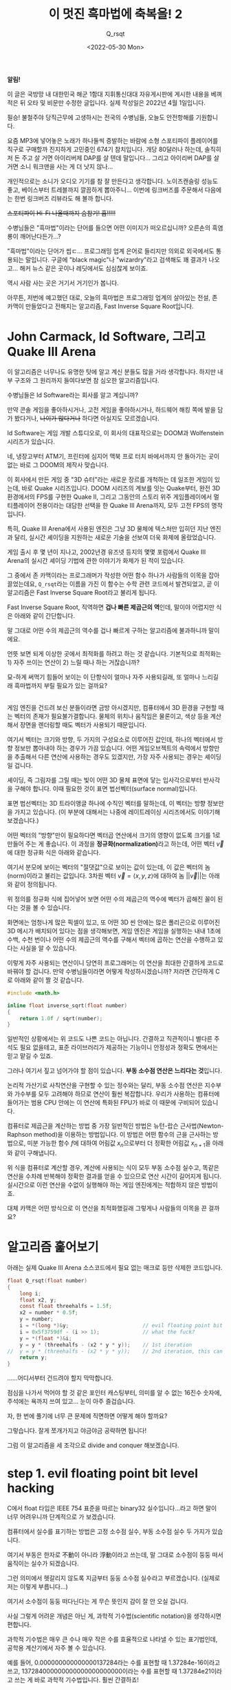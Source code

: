 #+title: 이 멋진 흑마법에 축복을! 2
#+subtitle: Q_​rsqt
#+description: John Carmack의 전설적인 알고리즘인 Fast Inverse Square Root 루틴의 코드를 보면 영문을 모를 것들 투성이입니다. 대체 동작 원리가 뭘까요?
#+date: <2022-05-30 Mon>
#+language: ko

#+begin_note
*알림!*

이 글은 국방망 내 대한민국 해군 1함대 지휘통신대대 자유게시판에 게시한 내용을 베껴 적은 뒤 오타 및 비문만 수정한 글입니다.
실제 작성일은 2022년 4월 1일입니다.
#+end_note

필승! 불철주야 당직근무에 고생하시는 전국의 수병님들, 오늘도 안전항해를 기원합니다.

요즘 MP3에 넣어놓은 노래가 하나둘씩 증발하는 바람에 소형 스포티파이 플레이어를 직구로 구매할까 진지하게 고민중인 674기 참치입니다. 개당 80달러나 하는데, 솔직히 저 돈 주고 살 거면 아이리버제 DAP를 살 텐데 말입니다... 그리고 아이리버 DAP를 살 거면 소니 워크맨을 사는 게 더 낫지 않나...

개인적으로는 소니가 오디오 기기를 참 잘 만든다고 생각합니다. 노이즈캔슬링 성능도 좋고, 베이스부터 트레블까지 깔끔하게 뽑아주니... 이번에 링크버즈를 주문해서 다음에는 한번 링크버즈 리뷰라도 해 볼까 합니다.

+스포티파이 Hi-Fi 나올때까지 숨참기! 흡!!!!!+

수병님들은 "흑마법"이라는 단어를 들으면 어떤 이미지가 떠오르십니까? 오른손의 흑염룡이 깨어난다든가...?

"흑마법"이라는 단어가 씹ㄷ... 프로그래밍 업계 은어로 들리지만 의외로 외국에서도 통용되는 말입니다. 구글에 "black magic"나 "wizardry"라고 검색해도 꽤 결과가 나오고... 해커 뉴스 같은 곳이나 레딧에서도 심심찮게 보이죠.

역시 사람 사는 곳은 거기서 거기인가 봅니다.

아무튼, 저번에 예고했던 대로, 오늘의 흑마법은 프로그래밍 업계의 살아있는 전설, 존 카맥이 만들었다고 전해지는 알고리즘, Fast Inverse Square Root입니다.

* John Carmack, Id Software, 그리고 Quake III Arena

이 알고리즘은 너무나도 유명한 탓에 알고 계신 분들도 많을 거라 생각합니다. 하지만 내부 구조와 그 원리까지 들여다보면 참 심오한 알고리즘입니다.

수병님들은 Id Software라는 회사를 알고 계십니까?

만약 콘솔 게임을 좋아하시거나, 고전 게임을 좋아하시거나, 하드웨어 해킹 쪽에 발을 담가 봤다거나, +나이가 많다거나+ 하다면 아실지도 모르겠습니다.

Id Software는 게임 개발 스튜디오로, 이 회사의 대표작으로는 DOOM과 Wolfenstein 시리즈가 있습니다.

네, 냉장고부터 ATM기, 프린터에 심지어 맥북 프로 터치 바에서까지 안 돌아가는 곳이 없는 바로 그 DOOM의 제작사 맞습니다.

이 회사에서 만든 게임 중 "3D 슈터"라는 새로운 장르를 개척하는 데 일조한 게임이 있는데, 바로 Quake 시리즈입니다. DOOM 시리즈의 계보를 잇는 Quake부터, 완전 3D 환경에서의 FPS를 구현한 Quake II, 그리고 그동안의 스토리 위주 게임플레이에서 멀티플레이어 전용이라는 대담한 선택을 한 Quake III Arena까지, 모두 고전 FPS의 명작입니다.

특히, Quake III Arena에서 사용된 엔진은 그냥 3D 물체에 텍스처만 입히던 지난 엔진과 달리, 실시간 셰이딩을 지원하는 새로운 기술을 선보여 더욱 화제에 올랐었습니다.

게임 출시 후 몇 년이 지나고, 2002년경 유즈넷 등지의 몇몇 포럼에서 Quake III Arena의 실시간 셰이딩 기법에 관한 이야기가 화제가 된 적이 있습니다.

그 중에서 존 카맥이라는 프로그래머가 작성한 어떤 함수 하나가 사람들의 이목을 잡아끌었는데요, ~Q_rsqt~​라는 이름을 가진 이 함수는 수학 관련 코드에서 발견되었고, 곧 이 알고리즘은 Fast Inverse Square Root라고 불리게 됩니다.

Fast Inverse Square Root, 직역하면 *겁나 빠른 제곱근의 역*​인데, 말이야 어렵지만 식은 아래와 같이 간단합니다.

\begin{equation*}
f(x) = \frac{1}{\sqrt{x}}
\end{equation*}

말 그대로 어떤 수의 제곱근의 역수를 겁나 빠르게 구하는 알고리즘에 불과하니까 말이에요.

언뜻 보면 되게 이상한 곳에서 최적화를 하려고 하는 것 같습니다. 기본적으로 최적화는 1) 자주 쓰이는 연산이 2) 느릴 때나 하는 거잖습니까?

묘-하게 써먹기 힘들어 보이는 이 단항식이 얼마나 자주 사용되길래, 또 얼마나 느리길래 흑마법까지 부릴 필요가 있는 걸까요?

\\

게임 엔진을 건드려 보신 분들이라면 금방 아시겠지만, 컴퓨터에서 3D 환경을 구현할 때는 벡터의 존재가 필요불가결합니다. 물체의 위치나 움직임은 물론이고, 색상 등을 계산해서 장면을 렌더링할 때도 벡터가 사용되기 때문입니다.

여기서 벡터는 크기와 방향, 두 가지의 구성요소로 이루어진 값인데, 하나의 벡터에서 방향 정보만 뽑아내야 하는 경우가 가끔 있습니다. 어떤 게임오브젝트의 속력에서 방향만을 추출해서 다른 연산에 사용하는 경우도 있겠지만, 가장 자주 사용되는 경우는 셰이딩일 겁니다.

셰이딩, 즉 그림자를 그릴 때는 빛이 어떤 3D 물체 표면에 닿는 입사각으로부터 반사각을 구해야 합니다. 이때 필요한 것이 표면 법선벡터(surface normal)입니다.

표면 법선벡터는 3D 트라이앵글 하나에 수직인 벡터를 말하는데, 이 벡터는 방향 정보만을 가지고 있습니다. (이 부분에 대해서는 나중에 레이트레이싱 시리즈에서도 이야기해 보겠습니다.)

어떤 벡터의 "방향"만이 필요하다면 벡터곱 연산에서 크기의 영향이 없도록 크기를 1로 만들어 주는 게 좋습니다. 이 과정을 *정규화(normalization)*​라고 하는데, 어떤 벡터 \( \vec{v} \)​에 대한 정규화 식은 아래와 같습니다.

\begin{equation*}
\text{normalize}(\vec{v}) = \frac{\vec{v}}{||\vec{v}||}
\end{equation*}

여기서 분모에 보이는 벡터의 "절댓값"으로 보이는 값이 있는데, 이 값은 벡터의 놈(norm)이라고 불리는 값입니다. 3차원 벡터 \( \vec{v} = \langle x, y, z \rangle \)​에 대하여 놈 \(||\vec{v}|| \)​는 아래와 같이 정의됩니다.

\begin{equation*}
||\vec{v}|| = \sqrt{x^2 + y^2 + z^2}
\end{equation*}

위 정의를 정규화 식에 집어넣어 보면 어떤 수의 제곱근의 역수에 벡터가 곱해진 꼴이 된다는 것을 볼 수 있습니다.

화면에는 엄청나게 많은 픽셀이 있고, 또 어떤 3D 씬 안에는 많은 폴리곤으로 이루어진 3D 메시가 배치되어 있다는 점을 생각해보면, 게임 엔진은 게임을 실행하는 내내 1초에 수백, 수천 번이나 어떤 수의 제곱근의 역수를 구해서 벡터에 곱하는 연산을 수행하고 있다는 사실을 알 수 있습니다.

이렇게 자주 사용되는 연산이니 당연히 프로그래머는 이 연산을 최대한 간결하게 코드로 바꿔야 할 겁니다. 만약 수병님들이라면 어떻게 작성하시겠습니까? 저라면 간단하게 C로 아래와 같이 짤 것 같습니다.

#+begin_src c
#include <math.h>

inline float inverse_sqrt(float number)
{
    return 1.0f / sqrt(number);
}
#+end_src

일반적인 상황에서는 위 코드도 나쁜 코드는 아닙니다. 간결하고 직관적이니 별다른 주석도 필요 없을테고, 표준 라이브러리가 제공하는 기능이니 안정성과 정확도 면에서는 믿고 맡길 수 있죠.

그러나 여기서 짚고 넘어가야 할 점이 있습니다. *부동 소수점 연산은 느리다는 것*​입니다.

논리적 가산기로 사칙연산을 구현할 수 있는 정수와는 달리, 부동 소수점 연산은 지수부와 가수부를 모두 고려해야 하므로 연산이 훨씬 복잡합니다. 우리가 사용하는 컴퓨터에 들어가는 범용 CPU 안에는 이 연산에 특화된 FPU가 바로 이 때문에 구비되어 있습니다.

컴퓨터로 제곱근을 계산하는 방법 중 가장 일반적인 방법은 뉴턴-랍슨 근사법(Newton-Raphson method)을 이용하는 방법입니다. 이 방법은 어떤 함수의 근을 근사하는 방법으로, 미분 가능한 함수 \( f \)​에 대하여 어림값 \( x_n \)​으로부터 더 정확한 어림값 \( x_{n + 1} \)​을 아래와 같이 구해냅니다.

\begin{equation*}
x_{n + 1} = x_n - \frac{f(x_n)}{f'(x_n)}
\end{equation*}

위 식을 컴퓨터로 계산할 경우, 계산에 사용되는 식이 모두 부동 소수점 실수고, 똑같은 연산을 수차례 반복해야 정확한 결과를 얻을 수 있으므로 연산 시간이 길어지게 됩니다. 실시간으로 이런 연산을 수없이 실행해야 하는 게임 엔진에게는 적합하지 않은 방법이죠.

대체 카맥은 어떤 방식으로 이 연산을 최적화했길래 그렇게나 사람들의 이목을 끈 걸까요?

* 알고리즘 훑어보기

아래는 실제 Quake III Arena 소스코드에서 필요 없는 매크로 등만 삭제한 코드입니다.

#+begin_src c
float Q_rsqt(float number)
{
    long i;
    float x2, y;
    const float threehalfs = 1.5f;
    x2 = number * 0.5f;
    y = number;
    i = *(long *)&y;                        // evil floating point bit level hacking
    i = 0x5f3759df - (i >> 1);              // what the fuck?
    y = *(float *)&i;
    y = y * (threehalfs - (x2 * y * y));    // 1st iteration
//  y = y * (threehalfs - (x2 * y * y));    // 2nd iteration, this can be removed
    return y;
}
#+end_src

......어디서부터 건드려야 할지 막막합니다.

점심을 나가서 먹어야 할 것 같은 포인터 캐스팅부터, 의미를 알 수 없는 16진수 숫자에, 주석에는 욕까지 쓰여 있고... 눈이 아주 즐겁습니다.

자, 한 번에 풀기에 너무 큰 문제에 직면하면 어떻게 해야 할까요?

그렇습니다. 잘게 쪼개가지고 야금야금 공략하면 됩니다!

그럼 이 알고리즘을 세 조각으로 divide and conquer 해보겠습니다.

* step 1. evil floating point bit level hacking

C에서 float 타입은 IEEE 754 표준을 따르는 binary32 실수입니다...라고 하면 말이 너무 어려우니까 단계적으로 가 보겠습니다.

컴퓨터에서 실수를 표기하는 방법은 고정 소수점 실수, 부동 소수점 실수 두 가지가 있습니다.

여기서 부동은 한자로 不動이 아니라 浮動이라고 쓰는데, 말 그대로 소수점이 둥둥 떠서 움직이는 실수가 되겠습니다.

그런 의미에서 헷갈리지 않도록 지금부터 둥둥 소수점 실수라고 부르겠습니다. (실제로 저는 이렇게 부릅니다...)

여기서 소수점이 둥둥 떠다닌다는 게 무슨 뜻인지 감이 잘 안 오실 겁니다.

사실 그렇게 어려운 개념은 아닌 게, 과학적 기수법(scientific notation)을 생각하시면 편합니다.

과학적 기수법은 매우 큰 수나 매우 작은 수를 효율적으로 나타낼 수 있는 표기법인데, 공학용 계산기에서 자주 볼 수 있습니다.

예를 들어, 0.000000000000000137284라는 수를 표현할 때 1.37284e-16이라고 쓰고, 137284000000000000000000000이라는 수를 표현할 때 1.37284e21이라고 쓰는 게 바로 과학적 기수법입니다. 훨씬 간결하죠!

위 예시를 보면 1.37284라는 "가수부"는 같은데 뒤에 지수만 다르게 해서 수를 표현하고 있다는 사실을 알 수 있습니다. 즉, e 다음에 나오는 숫자만큼 소수점을 앞뒤로 움직인다고 볼 수 있겠습니다. 소수점이 둥둥 떠 있는 것처럼요!

IEEE 754 표준에서 정의하는 둥둥 소수점 규격은 이 과학적 기수법의 이진수 버전이라고 생각하시면 편합니다. 특히, binary32는 32비트로 둥둥 소수점 실수를 표현하는 방식으로, 32비트를 3개의 구역으로 나눕니다.

1. 최상위 비트 하나는 부호 비트 (0이면 양수, 1이면 음수)
2. 그 다음 상위 8개 비트는 지수부 (8비트 부호 없는 정수에 편항치 -127)
3. 나머지 23비트는 가수부

여기서 가수부는 과학적 기수법에서 e 앞에 오는 부분입니다. 그러니 가수부에 할당된 비트가 많을수록 더 정밀한 수를 표현할 수 있겠죠?

과학적 기수법의 규칙에 따라, 가수부의 정수부는 항상 한 자리여야 하므로 가수부는 22비트만큼의 정확도를 가진다고 할 수 있겠습니다.

\\

사실 가수부의 정확도는 23비트라는 점만 빼면 말이죠......

\\

규칙상 가수부의 정수부는 0이 아닌 수여야 합니다. 하지만 이진수에서 0이 아닌 수라고 하면 1밖에 없지 않습니까? 이를 이용하면 가수부의 정수부를 항상 1이라고 하기로 약속하고, 23비트를 모두 소수부에 쏟아부을 수 있게 됩니다!

예를 들어, 00111110001000000000000000000000_{(2)}이라는 32비트 값을 binary32 수로 해석해 보겠습니다.

1. 최상위 비트가 0이니 양수고,
2. 01111000_(2) = 124_(10)인데, 여기서 편향치 -127을 적용하면 124 - 127 = -3이니 곱할 수는 2^-3​이고,
3. 가수부에 정수부 1을 붙이면 1.01000000000000000000000_{(2)} = 1.01_{(2)} = 1.25_{(10)}

따라서 이 이진수 실수는 1.25 * 2^-3 = 0.15625를 표현한 것입니다!

\\

이정도면 다른 부분을 이해하기 충분할 테니 binary32에 대한 설명은 이쯤 하고 다시 원래 코드로 돌아가 보겠습니다.

여기서 우리는 악랄하게 둥둥 소수점 실수를 둥둥 소수점 실수로 생각하지 않고, 정수로 생각해서 연산할 겁니다.

즉, 둥둥 소수점 실수의 비트 표현식을 정수로서 해석하고자 한다는 것인데요, C언어의 일반적인 캐스팅으로는 이런 짓을 할 수가 없습니다.

예를 들어, ~float~ 타입 변수 ~f~​에 대하여 ~long f_as_long = (long)f;~ 문을 실행하면 컴파일러가 알아서 소수부를 떼어내서 정수로 바꿔주기 때문입니다.

\\

바로 여기서 포인터 흑마법이 등장합니다.

#+begin_src c
    i = *(long *)&y; // evil floating point bit level hacking
#+end_src

~&y~​의 타입은 ~float~ 포인터입니다. 하지만, 내부적으로 포인터는 ~size_t~​만큼의 크기를 갖는 부호 없는 정수기 때문에, 포인터의 타입은 컴파일러가 타입 체크를 수행하기 편하게 하기 위한 도우미에 불과합니다. 어떤 포인터를 따라가면(dereference) 무슨 타입의 값이 나오는지 알려줄 뿐이죠.

그래서 ~&y~​를 ~long~ 포인터로 해석하게 되면 컴파일러는 ~&y~​가 가리키는 주소에 있는 32비트 값이 ~long~ 타입이라고 생각하게 됩니다. 사실 실제로 집어넣은 값은 32비트 둥둥 소수점 값인데도 불구하고 말입니다!

마지막으로 ~long~ 포인터로 해석한 ~&y~​를 따라가면 ~y~​에 담겨 있는 둥둥 소수점 데이터가 ~long~ 타입의 정수로 해석되어 ~i~​에 저장됩니다!

11번 줄을 보시면 다시 한번 이런 작업을 거쳐 연산이 끝난 ~i~ 값을 다시 ~float~ 타입으로 해석하는 것을 볼 수 있습니다.

#+begin_src c
    y = *(float *)&i;
#+end_src

타입의 방향이 반대라는 점을 빼면 완전히 똑같은 모양이죠!

이렇게 내부적인 비트 표현식을 다른 타입으로 바꿔서 생각하는 것을 *타입 말장난(type punning)*​이라고 부릅니다.

\\

조금 더 이해하기 쉽게 쓴다면 union 타입을 사용할 수 있겠네요.

#+begin_src c
float Q_rsqt(float number)
{
    long i;
    float x2;
    union { long as_long; float as_float; } y;
    const float threehalfs = 1.5f;

    x2 = number * 0.5f;
    y.as_float = number;
    y.as_long = 0x5f3759df - (y.as_long >> 1);                               // what the fuck?
    y.as_float = y.as_float * (threehalfs - (x2 * y.as_float * y.as_float)); // 1st iteration
//  y.as_float = y.as_float * (threehalfs - (x2 * y.as_float * y.as_float)); // 2nd iteration

    return y.as_float;
}
#+end_src

(사실 이것도 UB입니다...)

* step 2. what the fuck?

이 코드의 가장 이상한 부분이 드디어 등장했습니다. 얼마나 이상하면 코드 작성자도 주석으로 욕을 달아놨을까요?

문제의 코드는 10번 줄의 이 부분입니다.

#+begin_src c
    i = 0x5f3759df - (i >> 1); // what the fuck?
#+end_src

시프트 연산자는 왜 나오고, 저 이상한 상수는 어디에서 튀어나온 걸까요?

저 흑마법을 이해하려면 이 함수 자체를 조금 analytic(?)하게 접근해야 합니다.

이번 단계에서는 매우 두렵게도 수식을 사용해야 합니다.

\\

심호흡하고...

\\

내쉬고...

\\

들이쉬고...

\\

내쉬고...

\\

시작하겠습니다.

\\

자, 우리가 구하고자 하는 제곱근의 역수를 \( f(x) \)​라고 두겠습니다.

이 함수의 매개변수 \( x \)​는 binary32 형식에 맞게 풀어내 보고, 같은 비트 문자열을 정수로 해석하면 나오는 수를 \( x' \)​이라고 하겠습니다. \( M \)​은 mantissa, 즉 가수부를 정수로 해석한 값이고, \( E \)​는 exponent, 즉 지수부를 정수로 해석한 값입니다.

\begin{equation*}
\begin{aligned}
f(x) &= \frac{1}{\sqrt{x}} \\
x    &= \left( 1 + \frac{M_x}{2^{23}} \right) \cdot 2^{E_x - 127} \\
x'   &= E_x \times 2^{23} + M_x
\end{aligned}
\end{equation*}

일단 만만한게 로그니까 무지성으로 때려 박고 시작하겠습니다. 양변에 로그를 먹이고 우변의 지수를 풀어냅니다. 왜 하필 로그를 꽂아넣냐면... 어... 그냥...? 아무튼 꽂으면 뭔가 됩니다. 수능 풀 때도 무지성으로 꽂으면 뭔가 됐었던 기억이 나는데...

\begin{equation*}
\begin{aligned}
\log_2(f(x)) &= \log_2 \left( \frac{1}{\sqrt{x}} \right) \\
             &= \log_2 \left( x^{-\frac{1}{2}} \right) \\
             &= -\frac{1}{2} \log_2(x)
\end{aligned}
\end{equation*}

여기서 \( x \)​를 binary32 형식으로 치환하고 다시 지수를 풀어냅니다.

\begin{equation*}
\begin{aligned}
\log_2(f(x)) &= -\frac{1}{2} \log_2(x) \\
             &= -\frac{1}{2} \log_2 \left[ \left( 1 + \frac{M_x}{2^{23}} \right) \cdot 2^{E_x - 127} \right] \\
             &= -\frac{1}{2} \left[ \log_2 \left( 1 + \frac{M_x}{2^{23}} \right) + \log_2 \left( 2^{E_x - 127} \right) \right] \\
             &= -\frac{1}{2} \left[ \log_2 \left( 1 + \frac{M_x}{2^{23}} \right) + E_x - 127 \right]
\end{aligned}
\end{equation*}

흠... 뭔가 많이 풀어지기는 했지만 여기서 더 나아가기는 조금 힘들어 보입니다. 로그를 풀어낼 수 있을 만한 건덕지가 보이지 않네요.

여기서 발상을 전환해 보겠습니다.

지금부터 저희는 수학자의 마인드를 버리고 공학자의 마인드를 장착하겠습니다.

그리고 공학자의 마인드는 한 가지의 전제를 깔고 들어가는데 그건 바로...

무지성 근사입니다.

아니, 어차피 컴퓨터가 제곱근을 무한한 정밀도로 계산할 수 없는 시점에서 순수 수학이 아니지 않습니까? 그러면 그냥 대충 살아도 되지 않나......

그런 의미에서 저는 \( [0, 1) \) 구간에서 \( y = \log_2(1 + t)\)​를 일차함수 \( y = t \)​로 무지성 근사해 버리겠습니다. 왜냐하면 이 구간에서는 두 함수의 모양이 비슷하기 때문입니다!!! (\( \sin(x) \)​마저도 \( x \)​로 근사해 버리는 공학의 세계에서 이 정도는 아무것도 아닙니다...)

[[./assets/kono_subarashii_kuromajutsu_ni_shukufuku_o_part_2/graph1.webp]]

# #+svelte: <Graph f={[(x) => x, (x) => Math.log(x + 1)]} x={[0, 1]} y={[0, 1]} step={0.01} />

생각보다 두 그래프가 상당히 가깝게 있다는 점을 보실 수 있습니다. 하지만 가운데, 0.5 근처에서는 상당히 차이가 벌어지니 조금 보정할 필요는 있어 보입니다. 그러니 일차함수 \( y = t \)​에 보정값 \( \mu \)​를 더해서 계산해 주겠습니다. 적당한 값 \( \mu \)​를 고르면 그래프가 아래처럼 바뀝니다!

[[./assets/kono_subarashii_kuromajutsu_ni_shukufuku_o_part_2/graph2.webp]]

# #+svelte: <Graph f={[(x) => x + 0.04504656, (x) => Math.log(x + 1)]} x={[0, 1]} y={[0, 1]} step={0.01} />

위 편법을 사용해서 식을 더 전개해 주겠습니다!

\begin{equation*}
\begin{aligned}
\log_2(f(x)) &= -\frac{1}{2} \log_2(x) \\
             &\approx -\frac{1}{2} \left[ \frac{M_x}{2^{23}} + \mu + E_x - 127 \right] \\
             &= -\frac{1}{2^{24}} \left( M_x + 2^{23} E_x \right) - \frac{1}{2}(\mu - 127) \\
             &= -\frac{1}{2^{24}} \cdot x' - \frac{1}{2}(\mu - 127)
\end{aligned}
\end{equation*}

아니, 놀랍게도 둥둥 소수점 실수 \( x \)​의 정수 표현식인 \( x' \)​이 튀어나오는 것이 아니겠습니까?!?!?!?!?!?!

이제 거의 다 끝났습니다.

우변의 로그는 정리했는데, 좌변의 로그는 아직 살아있으니 이 친구의 목도 깔끔하게 잘라 줍시다. 방법은 위와 똑같습니다. \( f(x) = y \)​로 놓고, \( y \)​에 대해 같은 방법을 사용하겠습니다.

\begin{equation*}
\begin{aligned}
\log_2(y) &= \log_2 \left( 1 + \frac{M_y}{2^{23}} \right) + E_y - 127 \\
          &\approx \frac{M_y}{2^{23}} + \mu + E_y - 127 \\
          &= \frac{1}{2^{23}} \left( M_y + 2^{23} E_y \right) + \mu - 127 \\
          &= \frac{1}{2^{23}} \cdot y' + \mu - 127
\end{aligned}
\end{equation*}

이제 둘이 붙여서 풀어 주겠습니다!

\begin{equation*}
\begin{gathered}
\frac{1}{2^{23}} \cdot y' + \mu - 127 = -\frac{1}{2^{24}} \cdot x' - \frac{1}{2}(\mu - 127) \\
\frac{1}{2^{23}} \cdot y' = -\frac{1}{2^{24}} \cdot x' - \frac{3}{2}(\mu - 127) \\
y' = -\frac{1}{2} x' + 3 \cdot (127 - \mu) \cdot 2^{22} \\
y' = 3 \cdot (127 - \mu) \cdot 2^{22} - \frac{1}{2} x'
\end{gathered}
\end{equation*}

마지막 줄을 잘 봐주십시오. \( y \)​의 정수 표현식은 상수에다가 \( x \)​의 정수 표현식을 반띵해서 뺀 값입니다.

즉, *상수(0x5F3759DF)*​에다가 *\( x \)​의 정수 표현식(i)*​을 *반띵(~<< 1~)*​해서 *뺀 값*... 문제의 코드와 완전히 똑같은 내용이 아닙니까!

실제로 이 코드에서 사용하는 \( \mu \) 값은 \(\mu = 0.04504656 \) 입니다.

그런데 왜 나눗셈을 할 때 시프트 연산자를 사용하는 걸까요?

시프트 연산자는 어떤 크기의 이진수 문자열을 왼쪽 또는 오른쪽으로 몇 칸씩 옮기는 역할을 합니다. 여기서 저장공간 바깥으로 흘러넘치는 비트는 버리고, 빈 공간은 0으로 채워넣죠.

예를 들어, 1바이트 수 11010110_(2)을 왼쪽으로 시프트(a.k.a. ~shl~)하면 10101100_(2)이 되는 것입니다!

같은 개념을 10진수에 적용해보면 나눗셈 대신 시프트를 사용하는 이유도 바로 보입니다.

159,259라는 10진수 수를 생각해 보겠습니다. 이 수를 왼쪽으로 1회 시프트하면 1,582,590이므로 원래 수에 10을 곱한 것과 같고, 반대로 오른쪽으로 1회 시프트하면 15,825로 원래 수를 10으로 나눈 것과 같습니다. (정수 나눗셈을 의미하므로 나머지는 버립니다.)

즉, 어떤 \( n \)​진수 수 \( a \)​에 대하여, \( a \)​를 \( k \)​회 왼쪽으로 시프트하는 것은 \( a \)​에 \( n^k \)​를 곱하는 것과 같고, \( a \)​를 \( k \)​회 오른쪽으로 시프트하는 것은 \( a \)​를 \( n^k \)​로 나누는 것과 같습니다!

특히, 이진수를 사용하는 컴퓨터의 경우 어떤 수를 1회 시프트하는 것은 CPU 사이클을 1회밖에 사용하지 않습니다. 반대로, 나눗셈(x86 ISE의 ~div~ 명령)은 CPU 사이클 1회로 끝나는 단발성 연산이 아닙니다. ECX 레지스터를 카운터로 사용해서 같은 수를 여러 번 빼는 방식으로 구현되어 있기 때문입니다.

예를 들어, 6을 2로 나누려면 먼저 =6 - 2 = 4 (ecx = 1)=, 그 다음 =4 - 2 = 2 (ecx = 2)=, 마지막으로 =2 - 2 = 0 (ecx = 3)=​을 계산해서 나눗셈 결과인 3을 알아내는 것이죠.

아무리 컴퓨터의 연산이 빠르다지만, 2로 나누는 작업은 말 그대로 이진수 단위에서 지원하는 연산이니 굳이 느린 ~div~ 명령을 사용할 필요가 없는 겁니다!

이렇게 말 그대로 욕 나오는 코드 한 줄을 해석해 보았습니다. 이렇게 하면 ~y~​에는 우리가 원하는 결과가 들어가지 않았겠습니까?

......아직은 아닙니다.

* step 3. newton-raphson iteration

왜냐하면 아직 우리가 원하는 만큼의 정확도를 확보하지 못했기 때문입니다.

방금 전 단계에서 이것저것 수식을 갖다 썼지만, 저 식에는 많은 오차가 있습니다.

1. 로그함수를 근사하기 위해 일차함수를 갖다 썼고,
2. 일차함수의 보정값 역시 원래는 0x5F3759DE.823에 가까운데 그냥 소숫점을 버렸기 때문입니다.

그래서 아직 실제 정규화 식에 적용하기에는 조금 오차가 너무 큰 것입니다.

그러면 오차는 어떻게 보정할까요? 아래 코드를 사용해서 보정합니다.

#+begin_src c
    y = y * (threehalfs - (x2 * y * y));    // 1st iteration
//  y = y * (threehalfs - (x2 * y * y));    // 2nd iteration, this can be removed
#+end_src

이 단계의 제목에서도 보셨겠지만, 이미 여기서 사용하는 오차 보정법은 위에서 다뤘습니다. 맨 처음 도입부의 뉴턴-랍슨 근사법을 기억하십니까? 그겁니다, 그거.

뉴턴-랍슨 근사법의 식을 한번 다시 보겠습니다.

\begin{equation*}
x_{n + 1} = x_n - \frac{f(x_n)}{f'(x_n)}
\end{equation*}

여기서 \( x_n \)​은 \( n \) ​번째 어림값, 그리고 \( x_{n+1} \)​은 \( f(x) \)​의 근에 더 가까운 어림값입니다.

여기서 중요한 포인트는 바로 뉴턴-랍슨 근사법은 미분 가능한 임의의 함수 \( f(x) \)​의 근을 찾는 알고리즘이라는 것입니다.

즉, \( f(x) = 0 \)​이게 하는 \( x \)​를 어림하는 것이죠! 따라서 우리가 아까 작성한 제곱근의 역수를 구하는 함수 \( f(x) \)​를 바로 넣을 수는 없습니다.

그러면 위 근사법을 사용할 수 있도록 식을 변형시켜 주겠습니다. \( x \)​의 제곱근의 역수 \( f(x) \)​를 \( y \)​라고 두고, \( x \)​에 대해 정리하겠습니다.

\begin{equation*}
\begin{gathered}
y = \frac{1}{\sqrt{x}} \\
\frac{1}{y} = \sqrt{x} \\
\frac{1}{y^2} = x
\end{gathered}
\end{equation*}

우변의 \( x \)​를 좌변으로 넘깁니다.

\begin{equation*}
\frac{1}{y^2} - x = 0
\end{equation*}

여기서 \( x \)​의 값은 ~Q_rsqt~​의 매개변수로 주어져서 우리가 이미 알고 있지만, \( y \)​의 값은 계산하지 않으면 알 수 없는 값입니다. 즉, 우리가 어림해야 하는 변수는 \( y \)​인 것이죠. 그러니 \( x \)​를 상수, \( y \)​를 독립변수로 취급해서 함수 \( g \)​를 만들어 보겠습니다.

\begin{equation*}
g(y) = \frac{1}{y^2} - x
\end{equation*}

뉴턴-랍슨 근사법은 어떻게 보면 경사하강법(gradient descent)의 일종이라고 볼 수 있습니다. 그러니 경사, 즉 기울기를 구해야겠죠? 함수 \( g \)​를 \( y \)​에 대해서 미분합니다.

\begin{equation*}
\frac{d}{dy} g(y) = -\frac{2}{y^3}
\end{equation*}

이제 뉴턴-랍슨 근사법을 사용해서 함수 \( g \)​의 근을 어림합니다.

\begin{equation*}
\begin{aligned}
y_{n+1} &= y_n - \frac{\frac{1}{y_n^2} - x}{-\frac{2}{y_n^3}} \\
        &= y_n + \frac{y_n}{2} - \frac{xy_n^3}{2} \\
        &= y_n \left( \frac{3}{2} - \frac{xy_n^2}{2} \right)
\end{aligned}
\end{equation*}

이렇게 코드와 똑같은 식을 유도해낼 수 있다는 것을 알 수 있습니다.

#+begin_quote
"아니, 이 근사법이 더럽게 느려서 그걸 개선하기 위한 게 이 알고리즘이라며? 여기서 또 쓸 거면 최적화는 왜 하는데?"
#+end_quote

좋은 지적입니다.

정확히 말하면 이 근사법 자체가 느린 것은 아닙니다. 구하려는 함수는 정해져 있으니 사람이 직접 해석적으로 미분한 뒤 그 값을 하드코딩하면 되고, 위에서 볼 수 있듯이 1회 어림하는 데 사용하는 연산은 기본적인 실수 사칙연산이거든요.

문제는 바로 이 근사법이 경사하강법과 비슷하다는 점에서 기인합니다.

함수값과 그 미분값을 바탕으로 국소적인 최소점(local minumum)을 향해 점진적으로 어림값을 갱신하는 이 알고리즘의 특성상, 같은 연산을 적게는 몇 번에서 많게는 수십 번까지 반복해야 한다는 점이 바로 문제인 것입니다. 당시 CPU의 둥둥 소수점 실수 연산 속도가 정수 연산 속도보다 현저히 느렸다는 점도 한몫하여, 이 계산을 실시간으로 몇 천 번씩 수행하는 건 조금 부담이 있었죠.

다만 이 경우 비트 단위 흑마법을 통해 충분히 가까운 어림값을 구해 냈고, 약간의 미세조정만 거치면 되므로 이 근사법을 사용한 것입니다. 조금 더 정확한 결과를 위해서는 주석으로 표시된 부분을 살려서 2회 어림을 했겠지만 (2nd iteration이 그래서 적혀 있습니다), 32비트 둥둥 소수점 범위 내에서는 사실상 무시 가능한 수준으로 최적화가 이루어지니 굳이 CPU 사이클을 낭비할 필요가 없는 거죠.

* 마치며

이 알고리즘은 한동안 게임엔진에서는 빠질 수 없는 코드로 통용되었습니다. 제곱근을 계산하는 데 너무나도 효율적인 방법이었기 때문입니다. 하지만 요즘은 이 코드가 자주 쓰이지는 않습니다. 그 이유는 당연히...

요즘 CPU에 이미 탑재되어 있는 기능이기 때문입니다.

x86과 amd64 ISA의 경우, SSE 확장이 적용되면서 제곱근을 구하는 FPU 명령어가 기본으로 제공되고, ARM같은 RISC 시스템에서도 제곱근 명령어가 제공됩니다. 심지어 RISC-V같은 시스템에서도 fsqrt.s 명령어가 제공되는 시점에, 굳이 코드로 이걸 구해낼 필요가 없어졌죠.

거기다 벡터 연산 역시 SIMD(single-instruction multiple-data) 명령어를 사용해서 CPU 사이클 몇 개 안에 구해내는 시점에 이런 하드코딩 알고리즘이 들어설 자리는 많이 사라졌습니다.

요즘은 수학을 이용한 알고리즘에 대한 흥미를 불러일으킬 때 자주 사용되는 것 같습니다.

약간... 문제지의 챕터 사이에 있는 쿠키 페이지 느낌으로?

신기하게 생겼다 보니 흥미 유발에는 제격이라나 뭐라나 그렇답니다.

\\

아무튼, 지금까지 전설적인 프로그래머의 전설적인 알고리즘에 대해 알아보았습니다.

재밌게 보셨는지 모르겠습니다. 내용이 너무 씹ㄷ...매니악해서 대상 독자의 범위가 좁은지라...

프로그래밍에 입문할 만한 글은 아니지만, 이걸 보시고 프로그래밍에 흥미를 가져 보셨으면 좋겠습니다.

프로그래밍 입문용 게시글은 여기저기 많이 보이는 것 같으니......

저야 컴퓨터에 흥미가 많아서 프로그래밍을 시작했지만, 역시 무언가를 배운다는 건 즐거운 일 아니겠습니까?

\\

그러면 저는 조만간 새로운 흑마법으로 찾아뵙겠습니다.

\\

필승!

\\

* 다음편 예고

*"루프를 스위치에 싸서 드셔보세요."*

*"¿?"*

\\

/TO BE CONTINUED.../

